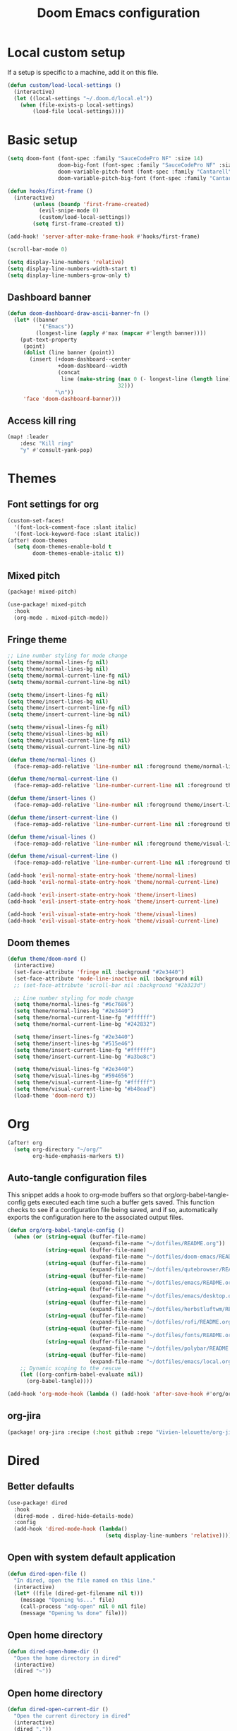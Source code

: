 #+TITLE: Doom Emacs configuration
#+PROPERTY: header-args:emacs-lisp :tangle .doom.d/config.el :mkdirp yes

* Local custom setup
If a setup is specific to a machine, add it on this file.

#+BEGIN_SRC emacs-lisp
(defun custom/load-local-settings ()
  (interactive)
  (let ((local-settings "~/.doom.d/local.el"))
    (when (file-exists-p local-settings)
        (load-file local-settings))))
#+END_SRC

* Basic setup
#+BEGIN_SRC emacs-lisp
(setq doom-font (font-spec :family "SauceCodePro NF" :size 14)
                doom-big-font (font-spec :family "SauceCodePro NF" :size 24)
                doom-variable-pitch-font (font-spec :family "Cantarell" :size 14)
                doom-variable-pitch-big-font (font-spec :family "Cantarell" :size 24))

(defun hooks/first-frame ()
  (interactive)
        (unless (boundp 'first-frame-created)
          (evil-snipe-mode 0)
          (custom/load-local-settings))
        (setq first-frame-created t))

(add-hook! 'server-after-make-frame-hook #'hooks/first-frame)

(scroll-bar-mode 0)

(setq display-line-numbers 'relative)
(setq display-line-numbers-width-start t)
(setq display-line-numbers-grow-only t)
#+END_SRC

** Dashboard banner
#+begin_src emacs-lisp
(defun doom-dashboard-draw-ascii-banner-fn ()
  (let* ((banner
          '("Emacs"))
         (longest-line (apply #'max (mapcar #'length banner))))
    (put-text-property
     (point)
     (dolist (line banner (point))
       (insert (+doom-dashboard--center
                +doom-dashboard--width
                (concat
                 line (make-string (max 0 (- longest-line (length line)))
                                   32)))
               "\n"))
     'face 'doom-dashboard-banner)))
#+end_src

** Access kill ring
#+begin_src emacs-lisp
(map! :leader
    :desc "Kill ring"
    "y" #'consult-yank-pop)
#+end_src
* Themes
** Font settings for org
#+BEGIN_SRC emacs-lisp
(custom-set-faces!
  '(font-lock-comment-face :slant italic)
  '(font-lock-keyword-face :slant italic))
(after! doom-themes
  (setq doom-themes-enable-bold t
        doom-themes-enable-italic t))
#+END_SRC

** Mixed pitch
#+BEGIN_SRC emacs-lisp :tangle .doom.d/packages.el :mkdirp yes
(package! mixed-pitch)
#+END_SRC

#+BEGIN_SRC emacs-lisp
(use-package! mixed-pitch
  :hook
  (org-mode . mixed-pitch-mode))
#+END_SRC

** Fringe theme
#+BEGIN_SRC emacs-lisp
;; Line number styling for mode change
(setq theme/normal-lines-fg nil)
(setq theme/normal-lines-bg nil)
(setq theme/normal-current-line-fg nil)
(setq theme/normal-current-line-bg nil)

(setq theme/insert-lines-fg nil)
(setq theme/insert-lines-bg nil)
(setq theme/insert-current-line-fg nil)
(setq theme/insert-current-line-bg nil)

(setq theme/visual-lines-fg nil)
(setq theme/visual-lines-bg nil)
(setq theme/visual-current-line-fg nil)
(setq theme/visual-current-line-bg nil)

(defun theme/normal-lines ()
  (face-remap-add-relative 'line-number nil :foreground theme/normal-lines-fg :background theme/normal-lines-bg))

(defun theme/normal-current-line ()
  (face-remap-add-relative 'line-number-current-line nil :foreground theme/normal-current-line-fg :background theme/normal-current-line-bg))

(defun theme/insert-lines ()
  (face-remap-add-relative 'line-number nil :foreground theme/insert-lines-fg :background theme/insert-lines-bg))

(defun theme/insert-current-line ()
  (face-remap-add-relative 'line-number-current-line nil :foreground theme/insert-current-line-fg :background theme/insert-current-line-bg))

(defun theme/visual-lines ()
  (face-remap-add-relative 'line-number nil :foreground theme/visual-lines-fg :background theme/visual-lines-bg))

(defun theme/visual-current-line ()
  (face-remap-add-relative 'line-number-current-line nil :foreground theme/visual-current-line-fg :background theme/visual-current-line-bg))

(add-hook 'evil-normal-state-entry-hook 'theme/normal-lines)
(add-hook 'evil-normal-state-entry-hook 'theme/normal-current-line)

(add-hook 'evil-insert-state-entry-hook 'theme/insert-lines)
(add-hook 'evil-insert-state-entry-hook 'theme/insert-current-line)

(add-hook 'evil-visual-state-entry-hook 'theme/visual-lines)
(add-hook 'evil-visual-state-entry-hook 'theme/visual-current-line)
#+END_SRC

** Doom themes
#+BEGIN_SRC emacs-lisp
(defun theme/doom-nord ()
  (interactive)
  (set-face-attribute 'fringe nil :background "#2e3440")
  (set-face-attribute 'mode-line-inactive nil :background nil)
  ;; (set-face-attribute 'scroll-bar nil :background "#2b323d")

  ;; Line number styling for mode change
  (setq theme/normal-lines-fg "#6c7686")
  (setq theme/normal-lines-bg "#2e3440")
  (setq theme/normal-current-line-fg "#ffffff")
  (setq theme/normal-current-line-bg "#242832")

  (setq theme/insert-lines-fg "#2e3440")
  (setq theme/insert-lines-bg "#515e46")
  (setq theme/insert-current-line-fg "#ffffff")
  (setq theme/insert-current-line-bg "#a3be8c")

  (setq theme/visual-lines-fg "#2e3440")
  (setq theme/visual-lines-bg "#594656")
  (setq theme/visual-current-line-fg "#ffffff")
  (setq theme/visual-current-line-bg "#b48ead")
  (load-theme 'doom-nord t))
#+END_SRC

* Org
#+BEGIN_SRC emacs-lisp
(after! org
  (setq org-directory "~/org/"
        org-hide-emphasis-markers t))
#+END_SRC

** Auto-tangle configuration files
This snippet adds a hook to org-mode buffers so that org/org-babel-tangle-config gets executed each time such a buffer gets saved. This function checks to see if a configuration file being saved, and if so, automatically exports the configuration here to the associated output files.

#+BEGIN_SRC emacs-lisp
(defun org/org-babel-tangle-config ()
  (when (or (string-equal (buffer-file-name)
                          (expand-file-name "~/dotfiles/README.org"))
            (string-equal (buffer-file-name)
                          (expand-file-name "~/dotfiles/doom-emacs/README.org"))
            (string-equal (buffer-file-name)
                          (expand-file-name "~/dotfiles/qutebrowser/README.org"))
            (string-equal (buffer-file-name)
                          (expand-file-name "~/dotfiles/emacs/README.org"))
            (string-equal (buffer-file-name)
                          (expand-file-name "~/dotfiles/emacs/desktop.org"))
            (string-equal (buffer-file-name)
                          (expand-file-name "~/dotfiles/herbstluftwm/README.org"))
            (string-equal (buffer-file-name)
                          (expand-file-name "~/dotfiles/rofi/README.org"))
            (string-equal (buffer-file-name)
                          (expand-file-name "~/dotfiles/fonts/README.org"))
            (string-equal (buffer-file-name)
                          (expand-file-name "~/dotfiles/polybar/README.org"))
            (string-equal (buffer-file-name)
                          (expand-file-name "~/dotfiles/emacs/local.org")))
    ;; Dynamic scoping to the rescue
    (let ((org-confirm-babel-evaluate nil))
      (org-babel-tangle))))

(add-hook 'org-mode-hook (lambda () (add-hook 'after-save-hook #'org/org-babel-tangle-config)))
#+END_SRC

** org-jira
#+BEGIN_SRC emacs-lisp :tangle .doom.d/packages.el :mkdirp yes
(package! org-jira :recipe (:host github :repo "Vivien-lelouette/org-jira"))
#+END_SRC

* Dired
** Better defaults
#+BEGIN_SRC emacs-lisp
(use-package! dired
  :hook
  (dired-mode . dired-hide-details-mode)
  :config
  (add-hook 'dired-mode-hook (lambda()
                               (setq display-line-numbers 'relative))))
#+END_SRC

** Open with system default application
#+BEGIN_SRC emacs-lisp
(defun dired-open-file ()
  "In dired, open the file named on this line."
  (interactive)
  (let* ((file (dired-get-filename nil t)))
    (message "Opening %s..." file)
    (call-process "xdg-open" nil 0 nil file)
    (message "Opening %s done" file)))
#+END_SRC

** Open home directory
#+BEGIN_SRC emacs-lisp
(defun dired-open-home-dir ()
  "Open the home directory in dired"
  (interactive)
  (dired "~"))
#+END_SRC

** Open home directory
#+BEGIN_SRC emacs-lisp
(defun dired-open-current-dir ()
  "Open the current directory in dired"
  (interactive)
  (dired "."))
#+END_SRC

** All the icons
#+BEGIN_SRC emacs-lisp :tangle .doom.d/packages.el :mkdirp yes
(package! all-the-icons-dired)
#+END_SRC

#+BEGIN_SRC emacs-lisp
 (use-package! all-the-icons-dired
   :hook
   (dired-mode . all-the-icons-dired-mode))
#+END_SRC

** Single frame
#+BEGIN_SRC emacs-lisp :tangle .doom.d/packages.el :mkdirp yes
(package! dired-single :recipe (:host github :repo "crocket/dired-single"))
#+END_SRC

#+BEGIN_SRC emacs-lisp
(use-package! dired-single
  :config
  (evil-collection-define-key 'normal 'dired-mode-map
   "h" 'dired-single-up-directory
   "l" 'dired-single-buffer
   (kbd "<C-return>") #'dired-open-file))
#+END_SRC

** Hide dotfiles
#+BEGIN_SRC emacs-lisp :tangle .doom.d/packages.el :mkdirp yes
(package! dired-hide-dotfiles)
#+END_SRC

#+BEGIN_SRC emacs-lisp
(use-package! dired-hide-dotfiles
  :hook
  (dired-mode . dired-hide-dotfiles-mode)
  :config
  (evil-collection-define-key 'normal 'dired-mode-map
    "." 'dired-hide-dotfiles-mode))
#+END_SRC

* Treemacs
#+begin_src emacs-lisp
(use-package! treemacs
  :config
  (add-hook 'treemacs-mode-hook (lambda()
                               (setq display-line-numbers 'relative))))
#+end_src

* Dev
** blamer.el
#+BEGIN_SRC emacs-lisp :tangle .doom.d/packages.el :mkdirp yes
(package! blamer :recipe (:host github :repo "artawower/blamer.el"))
#+END_SRC

#+BEGIN_SRC emacs-lisp
(defun blamer-callback-show-commit-diff (commit-info)
  (interactive)
  (let ((commit-hash (plist-get commit-info :commit-hash)))
    (when commit-hash
      (magit-show-commit commit-hash))))

(defun blamer-callback-open-remote (commit-info)
  (interactive)
  (let ((commit-hash (plist-get commit-info :commit-hash)))
    (when commit-hash
      (message commit-hash)
      (forge-browse-commit commit-hash))))

(setq blamer-idle-time 0.5)
(setq blamer-min-offset 60)
(setq blamer-bindings '(("<mouse-3>" . blamer-callback-open-remote)
                          ("<mouse-1>" . blamer-callback-show-commit-diff)))
(setq blamer-view 'overlay)
;; (setq blamer-type 'overlay-popup)
;; (setq blamer--overlay-popup-position 'smart)
(global-blamer-mode 1)
#+END_SRC

** Asciidoc
#+BEGIN_SRC emacs-lisp :tangle .doom.d/packages.el :mkdirp yes
(package! adoc-mode :recipe (:host github :repo "sensorflo/adoc-mode"))
#+END_SRC

#+BEGIN_SRC emacs-lisp
(use-package! adoc-mode
  :config
  (add-to-list 'auto-mode-alist '("\\.adoc\\'" . adoc-mode))
  (add-hook 'adoc-mode-hook (lambda()
                              (buffer-face-mode t))))
#+END_SRC

** kubel
#+BEGIN_SRC emacs-lisp :tangle .doom.d/packages.el :mkdirp yes
(package! kubel :recipe (:host github :repo "abrochard/kubel"))
#+END_SRC

#+BEGIN_SRC emacs-lisp
(map! :leader
    :desc "Kubel"
    "o k" #'kubel)
(let ((local-settings "~/.emacs.d/.local/straight/repos/kubel/kubel-evil.el"))
  (when (file-exists-p local-settings)
      (load-file local-settings)))
#+END_SRC

** lsp-mode
#+BEGIN_SRC emacs-lisp
(use-package! lsp-mode
  :custom
  (lsp-clients-typescript-server-args '("--stdio" "--tsserver-log-file" "/dev/stderr")))
#+END_SRC

** dap-mode
#+BEGIN_SRC emacs-lisp
(use-package! dap-mode
  :config
  (map! :map dap-mode-map
      :leader
      :prefix ("d" . "dap")
      ;; basics
      :desc "dap next"          "n" #'dap-next
      :desc "dap step in"       "i" #'dap-step-in
      :desc "dap step out"      "o" #'dap-step-out
      :desc "dap continue"      "c" #'dap-continue
      :desc "dap hydra"         "h" #'dap-hydra
      :desc "dap debug restart" "r" #'dap-debug-restart
      :desc "dap debug"         "s" #'dap-debug

      ;; debug
      :prefix ("dd" . "Debug")
      :desc "dap debug recent"  "r" #'dap-debug-recent
      :desc "dap debug last"    "l" #'dap-debug-last

      ;; eval
      :prefix ("de" . "Eval")
      :desc "eval"                "e" #'dap-eval
      :desc "eval region"         "r" #'dap-eval-region
      :desc "eval thing at point" "s" #'dap-eval-thing-at-point
      :desc "add expression"      "a" #'dap-ui-expressions-add
      :desc "remove expression"   "d" #'dap-ui-expressions-remove

      :prefix ("db" . "Breakpoint")
      :desc "dap breakpoint toggle"      "b" #'dap-breakpoint-toggle
      :desc "dap breakpoint condition"   "c" #'dap-breakpoint-condition
      :desc "dap breakpoint hit count"   "h" #'dap-breakpoint-hit-condition
      :desc "dap breakpoint log message" "l" #'dap-breakpoint-log-message))
#+END_SRC

* Web browsing
** Shr (html renderer)
#+BEGIN_SRC emacs-lisp :tangle .doom.d/packages.el :mkdirp yes
(package! shr)
#+END_SRC

#+BEGIN_SRC emacs-lisp
(use-package! shr
  :config
  (setq gnus-inhibit-images nil)
  (setq shr-use-fonts nil)
  (setq shr-use-colors nil)
  (setq shr-max-image-proportion 1)
  (setq shr-width nil)
  (setq shr-folding-mode t))
#+END_SRC

** Shrface
#+BEGIN_SRC emacs-lisp :tangle .doom.d/packages.el :mkdirp yes
(package! shr-tag-pre-highlight)
(package! shrface)
#+END_SRC

#+BEGIN_SRC emacs-lisp
;; Used to highlight code
(use-package! shr-tag-pre-highlight
  :after shr
  :config
  (add-to-list 'shr-external-rendering-functions
               '(pre . shr-tag-pre-highlight))
  (when (version< emacs-version "26")
    (with-eval-after-load 'eww
      (advice-add 'eww-display-html :around
                  'eww-display-html--override-shr-external-rendering-functions))))

(use-package! shrface
  :config
  (shrface-basic)
  (shrface-trial)
  (shrface-default-keybindings)
  (setq shrface-href-versatile t)

  ;; Code highlighting
  (require 'shr-tag-pre-highlight)
  (add-to-list 'shr-external-rendering-functions '(pre . shrface-shr-tag-pre-highlight))
  (defun shrface-shr-tag-pre-highlight (pre)
    "Highlighting code in PRE."
    (let* ((shr-folding-mode 'none)
           (shr-current-font 'default)
           (code (with-temp-buffer
                   (shr-generic pre)
                   (setq-local fill-column 120)
                   (indent-rigidly (point-min) (point-max) 2)
                   (if (eq "" (dom-texts pre))
                       nil
                     (progn
                       (setq-local fill-column shrface-paragraph-fill-column)
                       (indent-rigidly (point-min) (point-max) shrface-paragraph-indentation)))
                   (buffer-string)))
           (lang (or (shr-tag-pre-highlight-guess-language-attr pre)
                     (let ((sym (language-detection-string code)))
                       (and sym (symbol-name sym)))))
           (mode (and lang
                      (shr-tag-pre-highlight--get-lang-mode lang))))
      (shr-ensure-newline)
      (insert (propertize (concat "#+BEGIN_SRC " lang) 'face 'org-block-begin-line))
      (shr-ensure-newline)
      (setq start (point))
      (insert
       (or (and (fboundp mode)
                (with-demoted-errors "Error while fontifying: %S"
                  (shrface-tag-pre-highlight-fontify code mode)
                  ))
           code))
      (shr-ensure-newline)
      (setq end (point))
      (insert (propertize "#+END_SRC" 'face 'org-block-end-line ) )
      (shr-ensure-newline)
      (insert "\n"))))
#+END_SRC

** Eww
#+BEGIN_SRC emacs-lisp
(use-package! eww
  :config
  (define-key eww-image-link-keymap (kbd "TAB") nil)
  (define-key eww-link-keymap (kbd "TAB") nil)
  (define-key eww-mode-map (kbd "TAB") nil)
  (define-key eww-text-map (kbd "TAB") nil)
  (define-key eww-textarea-map (kbd "TAB") nil)
  (define-key eww-mode-map (kbd "<normal-state> ^") nil)
  (define-key eww-mode-map (kbd "<normal-state> <tab>") 'shrface-outline-cycle)
  (define-key eww-mode-map (kbd "<normal-state> <backtab>") nil)

  (require 'shrface))

(add-hook! 'eww-after-render-hook #'shrface-mode)
(add-hook! 'eww-after-render-hook #'mixed-pitch-mode)
#+END_SRC

#+BEGIN_SRC emacs-lisp
(use-package! eww
  :config
  (define-key eww-image-link-keymap (kbd "TAB") nil)
  (define-key eww-link-keymap (kbd "TAB") nil)
  (define-key eww-mode-map (kbd "TAB") nil)
  (define-key eww-text-map (kbd "TAB") nil)
  (define-key eww-textarea-map (kbd "TAB") nil)
  (define-key eww-mode-map (kbd "<normal-state> ^") nil)
  (define-key eww-mode-map (kbd "<normal-state> <tab>") 'shrface-outline-cycle)
  (define-key eww-mode-map (kbd "<normal-state> <backtab>") nil)

  (require 'shrface))

(add-hook! 'eww-after-render-hook #'shrface-mode)
(add-hook! 'eww-after-render-hook #'mixed-pitch-mode)
#+END_SRC

** Emacs Application Framework
#+BEGIN_SRC emacs-lisp :tangle .doom.d/packages.el :mkdirp yes
(package! eaf :recipe (:host github
                             :repo "manateelazycat/emacs-application-framework"
                             :files ("*.el" "*.py" "app" "core")
                             :build (:not compile)))

(package! ctable :recipe (:host github :repo "kiwanami/emacs-ctable"))
(package! deferred :recipe (:host github :repo "kiwanami/emacs-deferred"))
(package! epc :recipe (:host github :repo "kiwanami/emacs-epc"))
#+END_SRC

#+BEGIN_SRC emacs-lisp
(use-package! eaf
  :load-path "~/.emacs.d/.local/straight/repos/emacs-application-framework"
  :custom
  ; See https://github.com/emacs-eaf/emacs-application-framework/wiki/Customization
  (eaf-browser-continue-where-left-off t)
  (eaf-browser-enable-adblocker t)
  (eaf-browser-default-search-engine "duckduckgo")
  (browse-url-browser-function 'eaf-open-browser)
  (eaf-wm-focus-fix-wms `("i3" "LG3D" "Xpra" "EXWM" "Xfwm4" "herbstluftwm"))

  :config
  (use-package! ctable)
  (use-package! deferred)
  (use-package! epc)
  (use-package! eaf-browser)
  (use-package! eaf-pdf-viewer)
  (use-package! eaf-image-viewer)
  (use-package! eaf-evil)
  (defun browser-focus-an-input ()
    (eaf-call-sync "execute_function" eaf--buffer-id "is_focus"))
  (define-key key-translation-map (kbd "SPC")
    (lambda (prompt)
      (if (derived-mode-p 'eaf-mode)
          (pcase eaf--buffer-app-name
            ("browser" (if (browser-focus-an-input)
                           (kbd "SPC")
                         (kbd eaf-evil-leader-key)))
            ("pdf-viewer" (kbd eaf-evil-leader-key))
            ("image-viewer" (kbd eaf-evil-leader-key))
            (_  (kbd "SPC")))
        (kbd "SPC"))))
  (defalias 'browse-web #'eaf-open-browser))
#+END_SRC

* Vterm
#+BEGIN_SRC emacs-lisp
(use-package! vterm
  :config
  (setq vterm-shell "/bin/zsh")
  (setq vterm-buffer-name-string "vterm: %s")
  (add-hook 'vterm-mode-hook (lambda()
                                  (setq display-line-numbers 'relative))))
#+END_SRC

* Startup scripts
#+BEGIN_SRC emacs-lisp
(theme/doom-nord)
#+END_SRC
